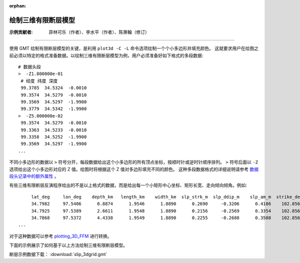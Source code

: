 :orphan:

绘制三维有限断层模型
=====================

:示例贡献者: 菲林可乐（作者）、李水平（作者）、陈箫翰（修订）

----

使用 GMT 绘制有限断层模型的关键，是利用 ``plot3d -C -L`` 命令选项绘制一个个小多边形并填充颜色。
这就要求用户在绘图之前必须以特定的格式准备数据。以绘制三维有限断层模型为例，用户必须准备好如下格式的多段数据::

    # 数据头段
    >  -Z1.800000e-01 
     # 经度 纬度 深度
     99.3785  34.5324  -0.0010 
     99.3574  34.5279  -0.0010 
     99.3569  34.5297  -1.9900 
     99.3779  34.5342  -1.9900 
    >  -Z5.000000e-02 
     99.3574  34.5279  -0.0010 
     99.3363  34.5233  -0.0010 
     99.3358  34.5252  -1.9900 
     99.3569  34.5297  -1.9900 
    ...
    
不同小多边形的数据以 ``>`` 符号分开，每段数据给出这个小多边形的所有顶点坐标，按顺时针或逆时针顺序排列。
``>`` 符号后面以 ``-Z`` 选项给出这个小多边形对应的 Z 值。绘图时将根据这个 Z 值对多边形填充不同的颜色。
这种多段数据格式的详细说明请参考 `数据段头记录中的额外属性 <https://docs.gmt-china.org/latest/table/ascii/#table-ascii-id4>`__ 。

有些三维有限断层反演程序给出的不是以上格式的数据，而是给出每一个小矩形中心坐标、矩形长宽、走向倾向倾角。例如::

         lat_deg     lon_deg    depth_km   length_km    width_km  slp_strk_m  slp_ddip_m    slp_am_m  strike_deg     dip_deg    rake_deg sig_stk_MPa sig_ddi_MPa sig_nrm_MPa
         34.7982     97.5406      0.8874      1.9546      1.8890      0.2690     -0.3206      0.4186    102.8566     69.9500     50.0000      1.7759     -1.5403      0.2174
         34.7925     97.5389      2.6611      1.9548      1.8890      0.2156     -0.2569      0.3354    102.8566     69.8445     50.0000      0.8002     -0.7488      0.0076
         34.7868     97.5372      4.4338      1.9549      1.8890      0.2255     -0.2688      0.3508    102.8567     69.7391     50.0000      0.7526     -0.8695     -0.0233
    ...
    
对于这种数据可以参考 `plotting_3D_FFM <https://github.com/CovMat/plotting_3D_FFM>`__ 进行转换。

下面的示例展示了如何基于以上方法绘制三维有限断层模型。

断层示例数据下载： :download:`slip_3dgrid.gmt`

.. gmtplot:: ex030.sh
